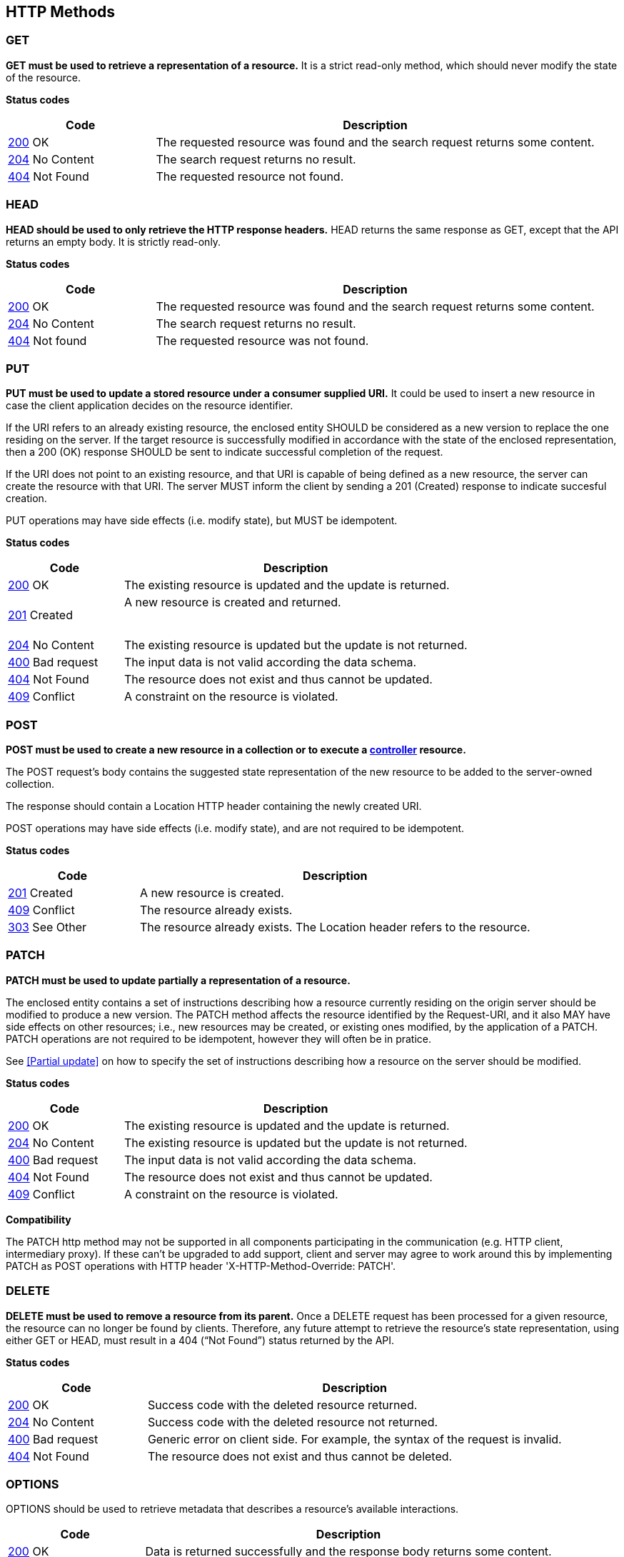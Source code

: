 == HTTP Methods

=== GET
**GET must be used to retrieve a representation of a resource.** It is a strict read-only method, which should never modify the state of the resource.

**​​Status codes**

[cols="1,3", options="header"]
|===
|​Code|Description​
|​<<http-200,200>> OK|​The requested resource was found and the search request returns some content.
|<<http-204,204>> No Content|The search request returns no result.
|​​<<http-404,404>>  Not Found|The requested resource not found.
|===

=== HEAD
**HEAD should be used to only retrieve the HTTP response headers​.** HEAD returns the same response as GET, except that the API returns an empty body. It is strictly read-only.

**​​Status codes**

[cols="1,3", options="header"]
|===
|​Code|Description​
|​<<http-200,200>> OK|​The requested resource was found and the search request returns some content.
|<<http-204,204>> No Content|The search request returns no result.
|​​<<http-404,404>> Not found |The requested resource was not found.
|===

=== PUT
**PUT must be used to update a stored resource under a consumer supplied URI.** It could be used to insert a new resource in case the client application decides on the resource identifier.

If the URI refers to an already existing resource, the enclosed entity SHOULD be considered as a new version to replace the one residing on the server. If the target resource is successfully modified in accordance with the state of the enclosed representation, then a 200 (OK)​ response SHOULD be sent to indicate successful completion of the request.

If the URI does not point to an existing resource, and that URI is capable of being defined as a new resource, the server can create the resource with that URI. The server MUST inform the client by sending a 201 (Created)​ response to indicate succesful creation.

PUT operations may have side effects (i.e. modify state), but MUST be idempotent.


**​​Status codes**

[cols="1,3", options="header"]
|===
|​Code|Description​
|​<<http-200,200>>  OK|The existing resource is updated and the update is returned.​
|<<http-201,201>>  Created|A new resource is created and returned. 

​​|<<http-204,204>>  No Content
|The existing resource is updated but the update is not returned.​ 

|<<http-400,400>>  Bad request
|The input data is not valid according the data schema.

|<<http-404,404>>  Not Found
|The resource does not exist and thus cannot be updated.
​
​​|<<http-409,409>>  Conflict|A constraint on the resource is violated.
|===

=== POST
*POST must be used to create a new resource in a collection or to execute a <<Controller,controller>> resource.*

The POST request’s body contains the suggested state representation of the new resource to be added to the server-owned collection.

The response should contain a Location HTTP header containing the newly created URI.

POST operations may have side effects (i.e. modify state), and are not required to be idempotent.

**​​Status codes**

[cols="1,3", options="header"]
|===
|​Code|Description​
|​<<http-201,201>>  Created|A new resource is created.
|<<http-409,409>>  Conflict|The resource already exists. 
|<<http-303,303>>  See Other |
The resource already exists.  The Location header refers to the resource.
|===

=== PATCH
*PATCH must be used to update partially a representation of a resource.*

The enclosed entity contains a set of instructions describing how a resource currently residing on the origin server should be modified to produce a new version.
The PATCH method affects the resource identified by the Request-URI, and it also MAY have side effects on other resources; i.e., new resources may be created, or existing ones modified, by the application of a PATCH.​
PATCH operations are not required to be idempotent, however they will often be in pratice.

See <<Partial update>> on how to specify the set of instructions describing how a resource on the server should be modified.

**​​Status codes**

[cols="1,3", options="header"]
|===
|​Code|Description​
|​<<http-200,200>>  OK|​The existing resource is updated and the update is returned.​
​​|<<http-204,204>>  No Content
|The existing resource is updated but the update is not returned.​ 
|<<http-400,400>>  Bad request
|The input data is not valid according the data schema.
|​<<http-404,404>>  Not Found|The resource does not exist and thus cannot be updated.
|​<<http-409,409>>  Conflict|A constraint on the resource is violated.​

|===

**Compatibility**

The PATCH http method may not be supported in all components participating in the communication (e.g. HTTP client, intermediary proxy).
If these can't be upgraded to add support, client and server may agree to work around this by implementing PATCH as POST operations with HTTP header 'X-HTTP-Method-Override: PATCH'.

=== DELETE
*DELETE must be used to remove a resource from its parent.* Once a DELETE request has been processed for a given resource, the resource can no longer be found by clients. Therefore, any future attempt to retrieve the resource’s state representation, using either GET or HEAD, must result in a 404 (“Not Found”)​ status returned by the API.

**​​Status codes**

[cols="1,3", options="header"]
|===
|​Code|Description​
|<<http-200,200>> OK
|Success code with the deleted resource returned. 

|<<http-204,204>> No Content
|Success code with the deleted resource not returned. 

|<<http-400,400>> Bad request
|Generic error on client side. For example, the syntax of the request is invalid. 

|<<http-404,404>> Not Found
|The resource does not exist and thus cannot be deleted.
|===

=== OPTIONS
OPTIONS should be used to retrieve metadata that describes a resource’s available interactions.
[cols="1,3", options="header"]
|===
|​Code|Description​
|​<<http-200,200>> OK| Data is returned successfully and the response body returns some content. 
|​<<http-204,204>> OK| Data is returned successfully with no response body. 
|===


